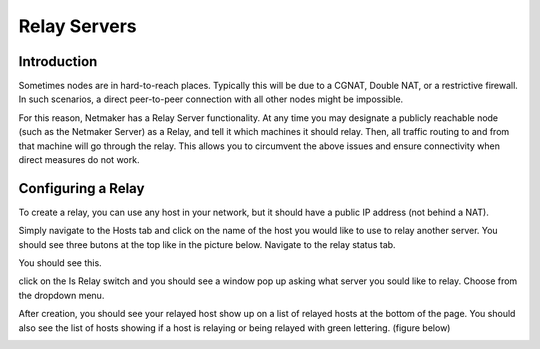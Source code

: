 =====================================
Relay Servers
=====================================

Introduction
===============

.. image:: images/relay1.png
   :width: 80%
   :alt: Relay
   :align: center

Sometimes nodes are in hard-to-reach places. Typically this will be due to a CGNAT, Double NAT, or a restrictive firewall. In such scenarios, a direct peer-to-peer connection with all other nodes might be impossible.

For this reason, Netmaker has a Relay Server functionality. At any time you may designate a publicly reachable node (such as the Netmaker Server) as a Relay, and tell it which machines it should relay. Then, all traffic routing to and from that machine will go through the relay. This allows you to circumvent the above issues and ensure connectivity when direct measures do not work.

Configuring a Relay
==================================

To create a relay, you can use any host in your network, but it should have a public IP address (not behind a NAT).

Simply navigate to the Hosts tab and click on the name of the host you would like to use to relay another server. You should see three butons at the top like in the picture below. Navigate to the relay status tab.

.. image:: images/relaystatusbutton.png
   :width: 80%
   :alt: Relay
   :align: center

You should see this.

.. image:: images/relaystatuspage.png
   :width: 80%
   :alt: Relay
   :align: center

click on the Is Relay switch and you should see a window pop up asking what server you sould like to relay. Choose from the dropdown menu.

.. image:: images/ui-7.png
   :width: 80%
   :alt: Relay
   :align: center


After creation, you should see your relayed host show up on a list of relayed hosts at the bottom of the page. You should also see the list of hosts showing if a host is relaying or being relayed with green lettering. (figure below)

.. image:: images/hostafterrelay.png
   :width: 80%
   :alt: Relay
   :align: center
